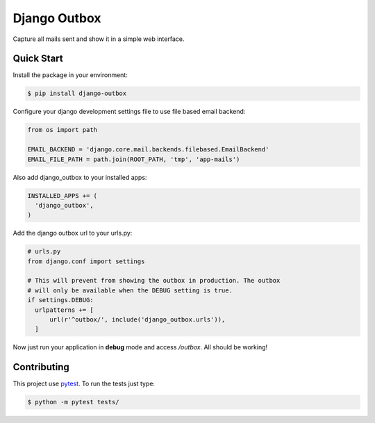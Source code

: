 =============
Django Outbox
=============

Capture all mails sent and show it in a simple web interface.

Quick Start
-----------

Install the package in your environment:

.. code-block:: bash

  $ pip install django-outbox

Configure your django development settings file to use file based email backend:

.. code-block:: python

  from os import path

  EMAIL_BACKEND = 'django.core.mail.backends.filebased.EmailBackend'
  EMAIL_FILE_PATH = path.join(ROOT_PATH, 'tmp', 'app-mails')

Also add django_outbox to your installed apps:

.. code-block:: python

  INSTALLED_APPS += (
    'django_outbox',
  )

Add the django outbox url to your urls.py:

.. code-block:: python

  # urls.py
  from django.conf import settings

  # This will prevent from showing the outbox in production. The outbox
  # will only be available when the DEBUG setting is true.
  if settings.DEBUG:
    urlpatterns += [
        url(r'^outbox/', include('django_outbox.urls')),
    ]

Now just run your application in **debug** mode and access */outbox*. All should be working!

Contributing
------------

This project use pytest_. To run the tests just type:

.. code-block:: bash

  $ python -m pytest tests/

.. _pytest: http://pytest.org/
